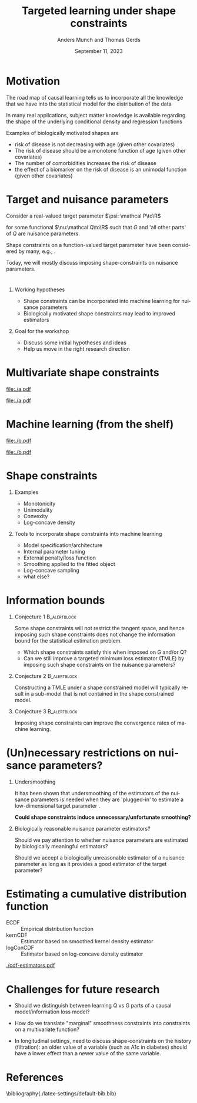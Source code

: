 * Motivation

The road map of causal learning tells us to incorporate all the knowledge that we have
  into the statistical model for the distribution of the data
\vfill

In many real applications, subject matter knowledge is available
  regarding the shape of the underlying conditional density and
  regression functions
\vfill

Examples of biologically motivated shapes are
  - risk of disease is not decreasing with age (given other covariates)
  - The risk of disease should be a monotone function of age (given other covariates)
  - The number of comorbidities increases the risk of disease
  - the effect of a biomarker on the risk of disease is an unimodal function (given other covariates)

* Target and nuisance parameters

Consider a real-valued target parameter \(\psi: \mathcal P\to\R\) 

#+begin_export latex
\begin{equation*}
\psi(\mathrm P_{Q,G}) = \nu(Q)
\end{equation*}
#+end_export

for some functional \(\nu:\mathcal Q\to\R\) such that \(G\) and 'all
other parts' of \(Q\) are nuisance parameters.
\vfill

Shape constraints on a function-valued target parameter have been
considered by many, e.g.,
\citet[][]{groeneboom2014nonparametric,westling2020unified,wu2022nonparametric}. 
\vfill

Today, we will mostly discuss imposing shape-constraints on nuisance
parameters.

* 

** Working hypotheses
- Shape constraints can be incorporated into machine learning for nuisance parameters
- Biologically motivated shape constraints 
  may lead to improved estimators

\vspace{4em}
 
** Goal for the workshop
- Discuss some initial hypotheses and ideas
- Help us move in the right research direction
  
* Multivariate shape constraints

#+BEGIN_SRC R :results file graphics :file ./a.pdf :exports none :session *R* :cache yes
library(data.table)
library(ggplot2)
setwd("~/research/SuperVision/Anders/presentations/jici-workshop-september-2023/")
dgm <- function(Age, Parasites) expit(-3.5-.3*Age+.85*Parasites+0.35*Age*Parasites)
simulateMalariaData <- function(N){
  expit <- function(x){exp(x)/(1+exp(x))}
  Age <- runif(N,.5,15)
  Parasites <- rnorm(N,mean=3.5-0.03*Age)
  Fever <- rbinom(N,1,dgm(Age,Parasites))
  data.table(Fever,Age,Parasites)
}
grid <- expand.grid(Age = seq(0.5, 15, length.out = 50),Parasites = seq(0, 7, length.out = 50))
setDT(grid)
grid[,ps:=dgm(Age, Parasites)]
ggplot(grid, aes(x = Age, y = Parasites, fill = ps)) + 
  theme_bw() +
  theme(text = element_text(size=17),
        axis.text.x = element_text(angle=0, hjust=1))+
  geom_tile() +
  theme(legend.position="bottom")+
  scale_fill_gradientn(limits = c(0, 1), colors = c("blue", "green", "red")) + 
  xlab("Age") + 
  ylab("Biomarker") + 
  ggtitle("The data-generating regression function") +
  labs(fill = "Probability")
#+END_SRC

#+RESULTS[(2023-09-07 12:25:10) 0717d7b031fbba39e3af1f48c3d40a054e8a2978]:
[[file:./a.pdf]]

#+name: fig:1
#+ATTR_LATEX: :width 0.7\textwidth
#+CAPTION:
[[file:./a.pdf]]

* Machine learning (from the shelf)


#+BEGIN_SRC R :results file graphics :file ./b.pdf :exports none :session *R* :cache yes
setwd("~/research/SuperVision/Anders/presentations/jici-workshop-september-2023/")
library(data.table)
library(ggplot2)
library(randomForestSRC)
set.seed(13)
dgm <- function(Age, Parasites) expit(-3.5-.3*Age+.85*Parasites+0.35*Age*Parasites)
simulateMalariaData <- function(N){
  expit <- function(x){exp(x)/(1+exp(x))}
  Age <- runif(N,.5,15)
  Parasites <- rnorm(N,mean=3.5-0.03*Age)
  Fever <- rbinom(N,1,dgm(Age,Parasites))
  data.table(Fever=factor(Fever),Age,Parasites)
}
d=simulateMalariaData(471)
fit=rfsrc(Fever~Age+Parasites,data=d)
grid[,rf:=predictRisk(fit,newdata=grid)]
ggplot(grid, aes(x = Age, y = Parasites, fill = rf)) + 
  theme_bw() +
  theme(text = element_text(size=20),
        axis.text.x = element_text(angle=0, hjust=1))+
  theme(legend.position="bottom")+
  geom_tile() +
  scale_fill_gradientn(limits = c(0, 1), colors = c("blue", "green", "red")) + 
  xlab("Age") + 
  ylab("Biomarker") + 
  ggtitle("Random forest fit without tuning") +
  labs(fill = "Probability")
#+END_SRC

#+RESULTS[(2023-09-07 12:25:49) b57d674237fb5d7fabc89f797c056f1eb607415c]:
[[file:./b.pdf]]

#+name: fig:1
#+ATTR_LATEX: :width 0.7\textwidth
#+CAPTION:
[[file:./b.pdf]]
* Shape constraints
** Examples
- Monotonicity
- Unimodality
- Convexity
- Log-concave density

** Tools to incorporate shape constraints into machine learning

- Model specification/architecture
- Internal parameter tuning
- External penalty/loss function
- Smoothing applied to the fitted object
- Log-concave sampling
- what else?
  
* Information bounds
** Conjecture 1                                                :B_alertblock:
:PROPERTIES:
:BEAMER_env: alertblock
:END:

Some shape constraints will not restrict the tangent space, and hence
imposing such shape constraints does not change the information bound
for the statistical estimation problem.

- Which shape constraints satisfy this when imposed on G and/or Q?
- Can we still improve a targeted minimum loss estimator (TMLE) by
  imposing such shape constraints on the nuisance parameters?

** Conjecture 2                                                       :B_alertblock:
:PROPERTIES:
:BEAMER_env: alertblock
:END:
Constructing a TMLE under a shape constrained model will typically
result in a sub-model that is not contained in the shape constrained
model. 

** Conjecture 3                                                :B_alertblock:
:PROPERTIES:
:BEAMER_env: alertblock
:END:
Imposing shape constraints can improve the convergence rates of
machine learning.

* (Un)necessary restrictions on nuisance parameters?

** Undersmoothing
It has been shown that undersmoothing of the estimators of the
nuisance parameters is needed when they are 'plugged-in' to estimate a
low-dimensional target parameter
\citep[e.g.,][]{goldstein1996efficient,hjort2001note,van2022efficient}.
\vspace{1em}

*Could shape constraints induce unnecessary/unfortunate smoothing?*


** Biologically reasonable nuisance parameter estimators?

Should we pay attention to whether nuisance parameters are estimated
by biologically meaningful estimators? \vspace{1em}

Should we accept a biologically unreasonable estimator of a nuisance parameter
as long as it provides a good estimator of the target parameter?


* Estimating a cumulative distribution function
\small

- \color{red}ECDF :: Empirical distribution function
- \color{orange}kernCDF :: Estimator based on smoothed kernel density estimator
- \color{blue}logConCDF :: Estimator based on log-concave density estimator
  \citep{dumbgen2009maximum,Rufibach_Duembgen_2023}

#+ATTR_LATEX: :width 1\textwidth :center
[[./cdf-estimators.pdf]]


* Challenges for future research

- Should we distinguish between learning Q vs G parts of a causal
  model/information loss model?

- How do we translate "marginal" smoothness constraints into 
  constraints on a multivariate function?
  
- In longitudinal settings, need to discuss shape-constraints on the
  history (filtration): an older value of a variable (such as A1c in
  diabetes) should have a lower effect than a newer value of the same
  variable.

* References
:PROPERTIES:
:UNNUMBERED: t
:END:
\footnotesize \bibliography{./latex-settings/default-bib.bib}

* R and figures                                                    :noexport:
Remember to exceture (C-c C-c) the following line:
#+PROPERTY: header-args:R :async :results output verbatim  :exports results  :session *R* :cache yes

** Simulate
#+BEGIN_SRC R
  try(setwd("~/Documents/presentations/JICI-shape-constr-ws/"))
  library(logcondens)
  library(data.table)
  library(parallel)
  library(ggplot2)
  library(gridExtra)

  ## Get some test data
  x <- rgamma(1000, 2, 1)

  ## Fitter
  dens_est <- function(data, points = 1:4){
      ## Emp. CDF
      e_cdf = sapply(points, function(pp) mean(data <= pp))
      ## Kernel-based (Gaussian)
      auto_bw = density(data)$bw
      kern_cdf = sapply(points, function(pp) mean(pnorm((pp-data)/auto_bw)))
      ## log-concave based
      log_con_fit = logConDens(data, smoothed = FALSE)
      log_con_cdf = as.numeric(evaluateLogConDens(points, log_con_fit)[, "CDF"])
      est_list = list(ECDF = e_cdf, kernCDF = kern_cdf, logConCDF = log_con_cdf)
      out = do.call(rbind, lapply(seq_along(est_list), function(ii){
	  data.table(type = names(est_list)[ii],
		     point = points,
		     estimate = est_list[[ii]])
      }))
      ## out = data.table(type = c("ECDF", "kernCDF", "logConCDF"),
      ##                  estimate = c(e_cdf, kern_cdf, log_con_cdf))
      return(out[])    
  }

  sim_est <- function(ns, simulator, nsim = 200, points = 1:4,ncores = 6){
      out = do.call(rbind, mclapply(X = 1:nsim, mc.cores = ncores, FUN = function(mm){
	  sim0 = do.call(rbind, lapply(ns, function(nn){
	      dat0 = simulator(n = nn)
	      set0 = dens_est(data = dat0, points = points)
	      set0[, n := nn]
	  }))
	  sim0[, sim_id := mm]
	  return(sim0)
      }))
      return(out)
  }

  sim1 <- sim_est(ns = round(10^(seq(log10(100), log10(2000), length.out = 4))),
		  nsim = 1000,
		  points=2:3,
		  simulator = function(n) rgamma(n, 2,1))

  true_vals <- data.table(point = 2:3)
  true_vals[, target := pgamma(point, 2,1)]

  sim1_scaled <- merge(sim1, true_vals, by = "point", all.x = TRUE)
  sim1_scaled[, stand_est := (estimate-target)*sqrt(n)]

    mse1 <- sim1_scaled[, .(bias = mean(estimate-target),
			  abs_bias = abs(mean(estimate-target)),
			  sd = sd(estimate),
			  MSE = mean((estimate-target)^2)),
		      .(type, point, n)]

#+END_SRC

#+RESULTS[(2023-09-08 09:00:14) 6e21a975093932b5a19fc25f33bedcd530a37572]:
#+begin_example
   point    target
1:     2 0.5939942
2:     3 0.8008517
       point      type  estimate    n sim_id    target   stand_est
    1:     2      ECDF 0.6400000  100      1 0.5939942  0.46005850
    2:     2   kernCDF 0.6170187  100      1 0.5939942  0.23024555
    3:     2 logConCDF 0.5995028  100      1 0.5939942  0.05508646
    4:     2      ECDF 0.5977860  271      1 0.5939942  0.06242136
    5:     2   kernCDF 0.5792081  271      1 0.5939942 -0.24340915
   ---                                                            
23996:     3   kernCDF 0.7879053  737   1000 0.8008517 -0.35146561
23997:     3 logConCDF 0.7934478  737   1000 0.8008517 -0.20100086
23998:     3      ECDF 0.7970000 2000   1000 0.8008517 -0.17225445
23999:     3   kernCDF 0.7962275 2000   1000 0.8008517 -0.20679967
24000:     3 logConCDF 0.8005211 2000   1000 0.8008517 -0.01478776
#+end_example

** Make figure
#+BEGIN_SRC R :results graphics file :exports results :file cdf-estimators.pdf  :width 8 :height 4
  grid.arrange(
    ggplot(mse1[point == 2], aes(x = n, y = sd^2*n, col = type)) +
    geom_line(linewidth=1) + geom_point(size=2) +
    ylab("Var * n") +
    theme_bw() +
    theme(legend.position = "top") +
    scale_color_manual(values=c("red", "orange", "blue")) + 
    scale_x_continuous(trans='log10'),
    ggplot(mse1[point == 2], aes(x = n, y = bias^2*n, col = type)) +
  geom_line(linewidth=1) + geom_point(size=2) +
  theme_bw() +
  theme(legend.position = "top") +
  scale_color_manual(values=c("red", "orange", "blue")) + 
  scale_x_continuous(trans='log10'),    
    ## ggplot(mse1[point == 2], aes(x = n, y = MSE*n, col = type)) +
    ## geom_line() + geom_point() +
    ## theme_bw() +
    ## theme(legend.position = "top") + 
    ## scale_x_continuous(trans='log10'),
    nrow = 1
  )
#+END_SRC

#+RESULTS[(2023-09-08 09:16:45) d9ca62d62d624424aee730f5648b774d63b43e42]:
[[file:cdf-estimators.pdf]]




* HEADER                                                           :noexport:
#+TITLE: Targeted learning under shape constraints
#+Author: Anders Munch and Thomas Gerds
#+Date: September 11, 2023

#+LANGUAGE:  en
#+OPTIONS:   H:1 num:t toc:nil ':t ^:t
#+startup: beamer
#+LaTeX_CLASS: beamer
#+LATEX_CLASS_OPTIONS: [smaller]
#+LaTeX_HEADER: \usepackage{natbib, dsfont, pgfpages, tikz,amssymb, amsmath,xcolor}
#+LaTeX_HEADER: \bibliographystyle{abbrvnat}
#+LaTeX_HEADER: \input{./latex-settings/standard-commands.tex}
#+BIBLIOGRAPHY: ./latex-settings/default-bib plain

# Beamer settins:
# #+LaTeX_HEADER: \usefonttheme[onlymath]{serif} 
#+LaTeX_HEADER: \setbeamertemplate{footline}[frame number]
#+LaTeX_HEADER: \beamertemplatenavigationsymbolsempty
#+LaTeX_HEADER: \usepackage{appendixnumberbeamer}
#+LaTeX_HEADER: \setbeamercolor{gray}{bg=white!90!black}
#+COLUMNS: %40ITEM %10BEAMER_env(Env) %9BEAMER_envargs(Env Args) %4BEAMER_col(Col) %10BEAMER_extra(Extra)
#+LATEX_HEADER: \setbeamertemplate{itemize items}{$\circ$}

# Check this:
# #+LaTeX_HEADER: \lstset{basicstyle=\ttfamily\small}

# For handout mode: (check order...)
# #+LATEX_CLASS_OPTIONS: [handout]
# #+LaTeX_HEADER: \pgfpagesuselayout{4 on 1}[border shrink=1mm]
# #+LaTeX_HEADER: \pgfpageslogicalpageoptions{1}{border code=\pgfusepath{stroke}}
# #+LaTeX_HEADER: \pgfpageslogicalpageoptions{2}{border code=\pgfusepath{stroke}}
# #+LaTeX_HEADER: \pgfpageslogicalpageoptions{3}{border code=\pgfusepath{stroke}}
# #+LaTeX_HEADER: \pgfpageslogicalpageoptions{4}{border code=\pgfusepath{stroke}}
